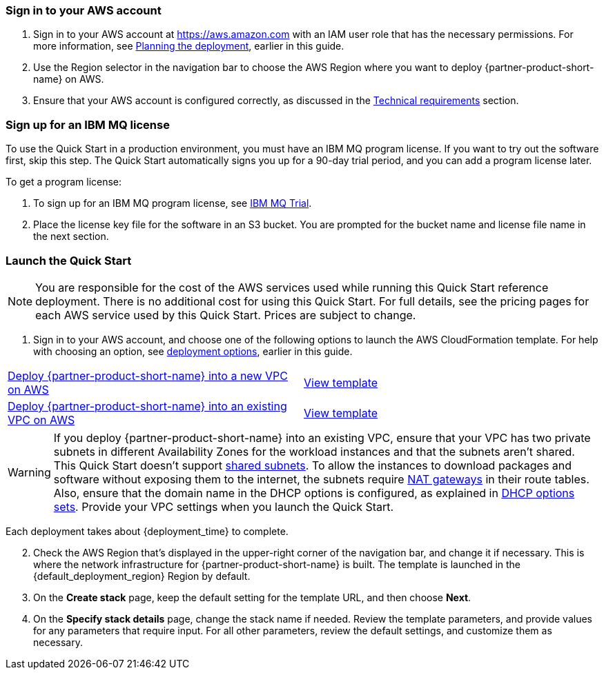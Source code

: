 // We need to work around Step numbers here if we are going to potentially exclude the AMI subscription
=== Sign in to your AWS account

. Sign in to your AWS account at https://aws.amazon.com with an IAM user role that has the necessary permissions. For more information, see link:#_planning_the_deployment[Planning the deployment], earlier in this guide.
. Use the Region selector in the navigation bar to choose the AWS Region where you want to deploy {partner-product-short-name} on AWS.
. Ensure that your AWS account is configured correctly, as discussed in the link:#_technical_requirements[Technical requirements] section.

// Optional based on Marketplace listing. Not to be edited
ifdef::marketplace_subscription[]
=== Subscribe to the {partner-product-short-name} AMI

This Quick Start requires a subscription to the AMI for {partner-product-short-name} in AWS Marketplace.

. Sign in to your AWS account.
. {marketplace_listing_url}[Open the page for the {partner-product-short-name} AMI in AWS Marketplace^], and then choose *Continue to Subscribe*.
. Review the terms and conditions for software usage, and then choose *Accept Terms*. +
  A confirmation page loads, and an email confirmation is sent to the account owner. For more information, see the https://aws.amazon.com/marketplace/help/200799470[AWS Marketplace documentation^].

. When the subscription process completes, exit AWS Marketplace without further action.

IMPORTANT: Do not provision the software from AWS Marketplace—the Quick Start deploys the AMI for you.
endif::marketplace_subscription[]
// \Not to be edited

=== Sign up for an IBM MQ license

To use the Quick Start in a production environment, you must have an IBM MQ program license. If you want to try out the software first, skip this step. The Quick Start automatically signs you up for a 90-day trial period, and you can add a program license later.

To get a program license:

. To sign up for an IBM MQ program license, see https://www.ibm.com/account/reg/us-en/signup[IBM MQ Trial^].

. Place the license key file for the software in an S3 bucket. You are prompted for the bucket name and license file name in the next section.


=== Launch the Quick Start

NOTE: You are responsible for the cost of the AWS services used while running this Quick Start reference deployment. There is no additional cost for using this Quick Start. For full details, see the pricing pages for each AWS service used by this Quick Start. Prices are subject to change.

. Sign in to your AWS account, and choose one of the following options to launch the AWS CloudFormation template. For help with choosing an option, see link:#_deployment_options[deployment options], earlier in this guide.

[cols=2*]
|===
^|https://fwd.aws/jJbmD[Deploy {partner-product-short-name} into a new VPC on AWS^]
^|https://github.com/aws-quickstart/quickstart-ibm-mq/blob/master/templates/ibm-mq-master.template[View template^]

^|https://fwd.aws/EawQ9[Deploy {partner-product-short-name} into an existing VPC on AWS^]
^|https://github.com/aws-quickstart/quickstart-ibm-mq/blob/master/templates/ibm-mq.template[View template^]
|===

WARNING: If you deploy {partner-product-short-name} into an existing VPC, ensure that your VPC has two private subnets in different Availability Zones for the workload instances and that the subnets aren’t shared. This Quick Start doesn’t support https://docs.aws.amazon.com/vpc/latest/userguide/vpc-sharing.html[shared subnets^]. To allow the instances to download packages and software without exposing them to the internet, the subnets require https://docs.aws.amazon.com/vpc/latest/userguide/vpc-nat-gateway.html[NAT gateways^] in their route tables.
Also, ensure that the domain name in the DHCP options is configured, as explained in http://docs.aws.amazon.com/AmazonVPC/latest/UserGuide/VPC_DHCP_Options.html[DHCP options sets^]. Provide your VPC settings when you launch the Quick Start.

Each deployment takes about {deployment_time} to complete.

[start=2]
. Check the AWS Region that’s displayed in the upper-right corner of the navigation bar, and change it if necessary. This is where the network infrastructure for {partner-product-short-name} is built. The template is launched in the {default_deployment_region} Region by default.

// *Note:* This deployment includes Amazon EFS, which isn’t currently supported in all AWS Regions. For a current list of supported Regions, see the https://docs.aws.amazon.com/general/latest/gr/elasticfilesystem.html[endpoints and quotas webpage^].

[start=3]
. On the *Create stack* page, keep the default setting for the template URL, and then choose *Next*.
. On the *Specify stack details* page, change the stack name if needed. Review the template parameters, and provide values for any parameters that require input. For all other parameters, review the default settings, and customize them as necessary.

// In the following tables, parameters are listed by category and described separately for the two deployment options:

// * Parameters for deploying {partner-product-short-name} into a new VPC
// * Parameters for deploying {partner-product-short-name} into an existing VPC